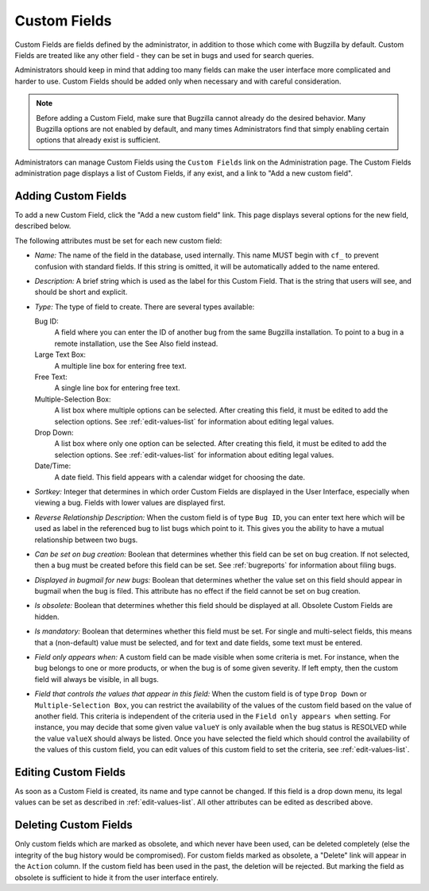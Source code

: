 .. _custom-fields:

Custom Fields
#############

Custom Fields are fields defined by the administrator, in addition to those
which come with Bugzilla by default. Custom Fields are treated like any other
field - they can be set in bugs and used for search queries.

Administrators should keep in mind that
adding too many fields can make the user interface more complicated and
harder to use. Custom Fields should be added only when necessary and with
careful consideration.

.. note:: Before adding a Custom Field, make sure that Bugzilla cannot already
   do the desired behavior. Many Bugzilla options are not enabled by
   default, and many times Administrators find that simply enabling
   certain options that already exist is sufficient.

Administrators can manage Custom Fields using the
``Custom Fields`` link on the Administration page. The Custom
Fields administration page displays a list of Custom Fields, if any exist,
and a link to "Add a new custom field".

.. _add-custom-fields:

Adding Custom Fields
====================

To add a new Custom Field, click the "Add a new custom field" link. This
page displays several options for the new field, described below.

The following attributes must be set for each new custom field:

- *Name:*
  The name of the field in the database, used internally. This name
  MUST begin with ``cf_`` to prevent confusion with
  standard fields. If this string is omitted, it will
  be automatically added to the name entered.

- *Description:*
  A brief string which is used as the label for this Custom Field.
  That is the string that users will see, and should be
  short and explicit.

- *Type:*
  The type of field to create. There are
  several types available:

  Bug ID:
      A field where you can enter the ID of another bug from
      the same Bugzilla installation. To point to a bug in a remote
      installation, use the See Also field instead.
  Large Text Box:
      A multiple line box for entering free text.
  Free Text:
      A single line box for entering free text.
  Multiple-Selection Box:
      A list box where multiple options
      can be selected. After creating this field, it must be edited
      to add the selection options. See
      :ref:`edit-values-list` for information about
      editing legal values.
  Drop Down:
      A list box where only one option can be selected.
      After creating this field, it must be edited to add the
      selection options. See
      :ref:`edit-values-list` for information about
      editing legal values.
  Date/Time:
      A date field. This field appears with a
      calendar widget for choosing the date.

- *Sortkey:*
  Integer that determines in which order Custom Fields are
  displayed in the User Interface, especially when viewing a bug.
  Fields with lower values are displayed first.

- *Reverse Relationship Description:*
  When the custom field is of type ``Bug ID``, you can
  enter text here which will be used as label in the referenced
  bug to list bugs which point to it. This gives you the ability
  to have a mutual relationship between two bugs.

- *Can be set on bug creation:*
  Boolean that determines whether this field can be set on
  bug creation. If not selected, then a bug must be created
  before this field can be set. See :ref:`bugreports`
  for information about filing bugs.

- *Displayed in bugmail for new bugs:*
  Boolean that determines whether the value set on this field
  should appear in bugmail when the bug is filed. This attribute
  has no effect if the field cannot be set on bug creation.

- *Is obsolete:*
  Boolean that determines whether this field should
  be displayed at all. Obsolete Custom Fields are hidden.

- *Is mandatory:*
  Boolean that determines whether this field must be set.
  For single and multi-select fields, this means that a (non-default)
  value must be selected, and for text and date fields, some text
  must be entered.

- *Field only appears when:*
  A custom field can be made visible when some criteria is met.
  For instance, when the bug belongs to one or more products,
  or when the bug is of some given severity. If left empty, then
  the custom field will always be visible, in all bugs.

- *Field that controls the values that appear in this field:*
  When the custom field is of type ``Drop Down`` or
  ``Multiple-Selection Box``, you can restrict the
  availability of the values of the custom field based on the
  value of another field. This criteria is independent of the
  criteria used in the ``Field only appears when``
  setting. For instance, you may decide that some given value
  ``valueY`` is only available when the bug status
  is RESOLVED while the value ``valueX`` should
  always be listed.
  Once you have selected the field which should control the
  availability of the values of this custom field, you can
  edit values of this custom field to set the criteria, see
  :ref:`edit-values-list`.

.. _edit-custom-fields:

Editing Custom Fields
=====================

As soon as a Custom Field is created, its name and type cannot be
changed. If this field is a drop down menu, its legal values can
be set as described in :ref:`edit-values-list`. All
other attributes can be edited as described above.

.. _delete-custom-fields:

Deleting Custom Fields
======================

Only custom fields which are marked as obsolete, and which never
have been used, can be deleted completely (else the integrity
of the bug history would be compromised). For custom fields marked
as obsolete, a "Delete" link will appear in the ``Action``
column. If the custom field has been used in the past, the deletion
will be rejected. But marking the field as obsolete is sufficient
to hide it from the user interface entirely.


